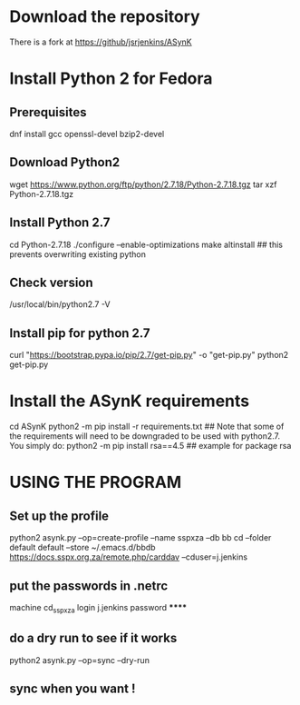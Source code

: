 * Download the repository
There is a fork at https://github/jsrjenkins/ASynK
* Install Python 2 for Fedora
** Prerequisites
dnf install gcc openssl-devel bzip2-devel
** Download Python2
wget https://www.python.org/ftp/python/2.7.18/Python-2.7.18.tgz
tar xzf Python-2.7.18.tgz
** Install Python 2.7
cd Python-2.7.18
./configure --enable-optimizations
make altinstall ## this prevents overwriting existing python
** Check version
/usr/local/bin/python2.7 -V
** Install pip for python 2.7
curl "https://bootstrap.pypa.io/pip/2.7/get-pip.py" -o "get-pip.py"
python2 get-pip.py
* Install the ASynK requirements
cd ASynK
python2 -m pip install -r requirements.txt
## Note that some of the requirements will need to be downgraded to be used with python2.7. You simply do:
python2 -m pip install rsa==4.5
## example for package rsa

* USING THE PROGRAM
** Set up the profile
python2 asynk.py --op=create-profile --name sspxza --db bb cd --folder default default --store ~/.emacs.d/bbdb https://docs.sspx.org.za/remote.php/carddav --cduser=j.jenkins
** put the passwords in .netrc
machine cd_sspxza login j.jenkins password ******
** do a dry run to see if it works
python2 asynk.py --op=sync --dry-run
** sync when you want !

